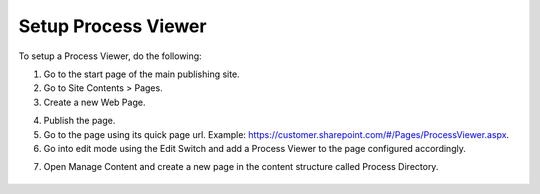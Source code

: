 Setup Process Viewer
======================

To setup a Process Viewer, do the following:

1. Go to the start page of the main publishing site. 
2. Go to Site Contents > Pages. 
3. Create a new Web Page.  

.. image:: create-page.png

4. Publish the page. 
5. Go to the page using its quick page url. Example: https://customer.sharepoint.com/#/Pages/ProcessViewer.aspx.  
6. Go into edit mode using the Edit Switch and add a Process Viewer to the page configured accordingly. 

.. image:: process-viewer-settings-1.png
 
7. Open Manage Content and create a new page in the content structure called Process Directory. 
 
 .. image:: process-directory-settings.png

 .. image:: process-directory-settings-2.png